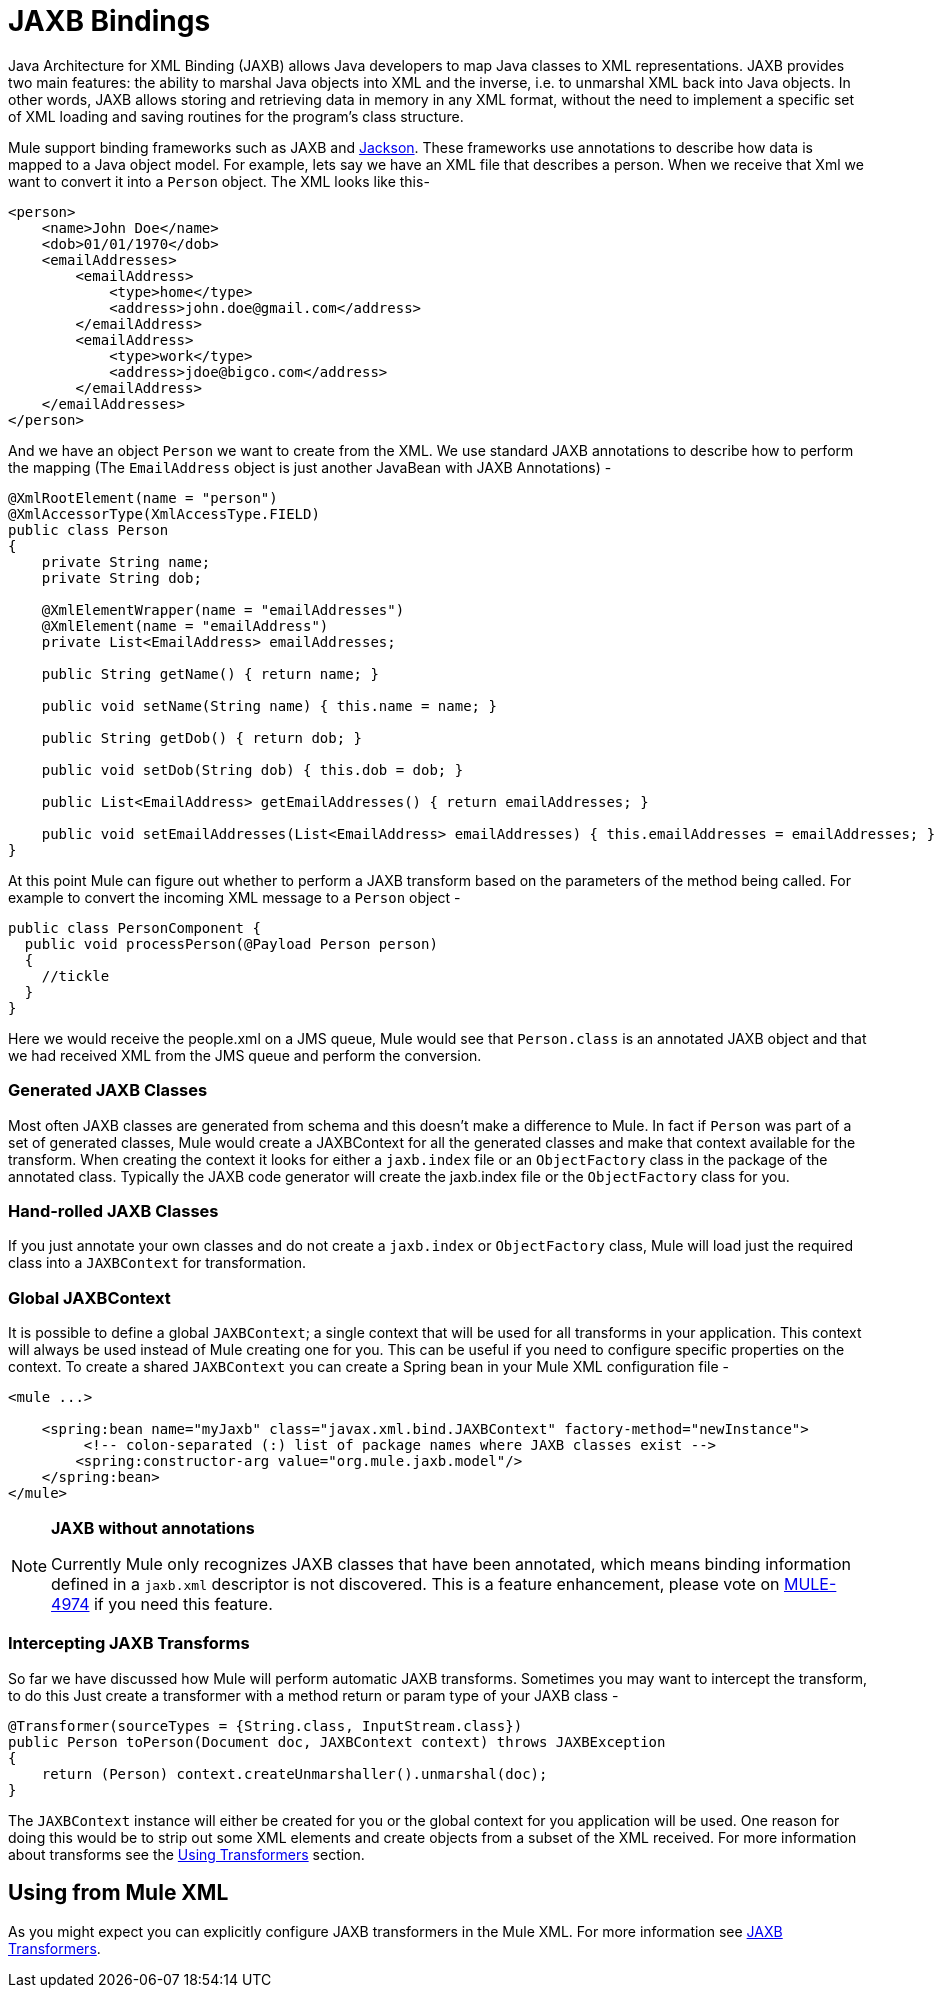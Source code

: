 = JAXB Bindings
:keywords: mule, esb, studio, enterprise, jaxb, xml binding

Java Architecture for XML Binding (JAXB) allows Java developers to map Java classes to XML representations. JAXB provides two main features: the ability to marshal Java objects into XML and the inverse, i.e. to unmarshal XML back into Java objects. In other words, JAXB allows storing and retrieving data in memory in any XML format, without the need to implement a specific set of XML loading and saving routines for the program's class structure.

Mule support binding frameworks such as JAXB and link:/mule-user-guide/v/3.6/json-module-reference[Jackson]. These frameworks use annotations to describe how data is mapped to a Java object model. For example, lets say we have an XML file that describes a person. When we receive that Xml we want to convert it into a `Person` object. The XML looks like this-

[source, xml, linenums]
----
<person>
    <name>John Doe</name>
    <dob>01/01/1970</dob>
    <emailAddresses>
        <emailAddress>
            <type>home</type>
            <address>john.doe@gmail.com</address>
        </emailAddress>
        <emailAddress>
            <type>work</type>
            <address>jdoe@bigco.com</address>
        </emailAddress>
    </emailAddresses>
</person>
----

And we have an object `Person` we want to create from the XML. We use standard JAXB annotations to describe how to perform the mapping (The `EmailAddress` object is just another JavaBean with JAXB Annotations) -

[source, java, linenums]
----
@XmlRootElement(name = "person")
@XmlAccessorType(XmlAccessType.FIELD)
public class Person
{
    private String name;
    private String dob;

    @XmlElementWrapper(name = "emailAddresses")
    @XmlElement(name = "emailAddress")
    private List<EmailAddress> emailAddresses;

    public String getName() { return name; }

    public void setName(String name) { this.name = name; }

    public String getDob() { return dob; }

    public void setDob(String dob) { this.dob = dob; }

    public List<EmailAddress> getEmailAddresses() { return emailAddresses; }

    public void setEmailAddresses(List<EmailAddress> emailAddresses) { this.emailAddresses = emailAddresses; }
}
----

At this point Mule can figure out whether to perform a JAXB transform based on the parameters of the method being called. For example to convert the incoming XML message to a `Person` object -

[source, java, linenums]
----
public class PersonComponent {
  public void processPerson(@Payload Person person)
  {
    //tickle
  }
}
----

Here we would receive the people.xml on a JMS queue, Mule would see that `Person.class` is an annotated JAXB object and that we had received XML from the JMS queue and perform the conversion.

=== Generated JAXB Classes

Most often JAXB classes are generated from schema and this doesn't make a difference to Mule. In fact if `Person` was part of a set of generated classes, Mule would create a JAXBContext for all the generated classes and make that context available for the transform. When creating the context it looks for either a `jaxb.index` file or an `ObjectFactory` class in the package of the annotated class. Typically the JAXB code generator will create the jaxb.index file or the `ObjectFactory` class for you.

=== Hand-rolled JAXB Classes

If you just annotate your own classes and do not create a `jaxb.index` or `ObjectFactory` class, Mule will load just the required class into a `JAXBContext` for transformation.

=== Global JAXBContext

It is possible to define a global `JAXBContext`; a single context that will be used for all transforms in your application. This context will always be used instead of Mule creating one for you. This can be useful if you need to configure specific properties on the context. To create a shared `JAXBContext` you can create a Spring bean in your Mule XML configuration file -

[source, xml, linenums]
----
<mule ...>

    <spring:bean name="myJaxb" class="javax.xml.bind.JAXBContext" factory-method="newInstance">
         <!-- colon-separated (:) list of package names where JAXB classes exist -->
        <spring:constructor-arg value="org.mule.jaxb.model"/>
    </spring:bean>
</mule>
----

[NOTE]
====
*JAXB without annotations* +

Currently Mule only recognizes JAXB classes that have been annotated, which means binding information defined in a `jaxb.xml` descriptor is not discovered. This is a feature enhancement, please vote on http://www.mulesoft.org/jira/browse/MULE-4974[MULE-4974] if you need this feature.
====

=== Intercepting JAXB Transforms

So far we have discussed how Mule will perform automatic JAXB transforms. Sometimes you may want to intercept the transform, to do this Just create a transformer with a method return or param type of your JAXB class -

[source, java, linenums]
----
@Transformer(sourceTypes = {String.class, InputStream.class})
public Person toPerson(Document doc, JAXBContext context) throws JAXBException
{
    return (Person) context.createUnmarshaller().unmarshal(doc);
}
----

The `JAXBContext` instance will either be created for you or the global context for you application will be used. One reason for doing this would be to strip out some XML elements and create objects from a subset of the XML received. For more information about transforms see the link:/mule-user-guide/v/3.6/using-transformers[Using Transformers] section.

== Using from Mule XML

As you might expect you can explicitly configure JAXB transformers in the Mule XML. For more information see link:/mule-user-guide/v/3.6/jaxb-transformers[JAXB Transformers].

